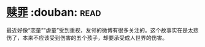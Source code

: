 * [[https://book.douban.com/subject/5919999/][赎罪]]    :douban::read:
最近好像“恋童”“虐童”受到重视，友邻的微博有很多关注的。这个故事实在是太悲伤了，本来不应该受到伤害的五个孩子，却要承受成人世界的伤害。
